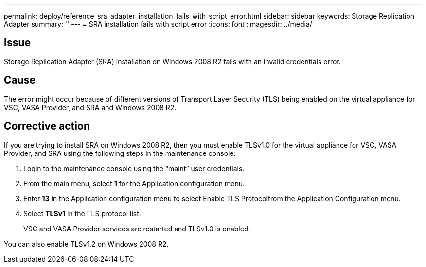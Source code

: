 ---
permalink: deploy/reference_sra_adapter_installation_fails_with_script_error.html
sidebar: sidebar
keywords: Storage Replication Adapter
summary: ''
---
= SRA installation fails with script error
:icons: font
:imagesdir: ../media/

== Issue

Storage Replication Adapter (SRA) installation on Windows 2008 R2 fails with an invalid credentials error.

== Cause

The error might occur because of different versions of Transport Layer Security (TLS) being enabled on the virtual appliance for VSC, VASA Provider, and SRA and Windows 2008 R2.

== Corrective action

If you are trying to install SRA on Windows 2008 R2, then you must enable TLSv1.0 for the virtual appliance for VSC, VASA Provider, and SRA using the following steps in the maintenance console:

. Login to the maintenance console using the "`maint`" user credentials.
. From the main menu, select *1* for the Application configuration menu.
. Enter *13* in the Application configuration menu to select Enable TLS Protocolfrom the Application Configuration menu.
. Select *TLSv1* in the TLS protocol list.
+
VSC and VASA Provider services are restarted and TLSv1.0 is enabled.

You can also enable TLSv1.2 on Windows 2008 R2.
